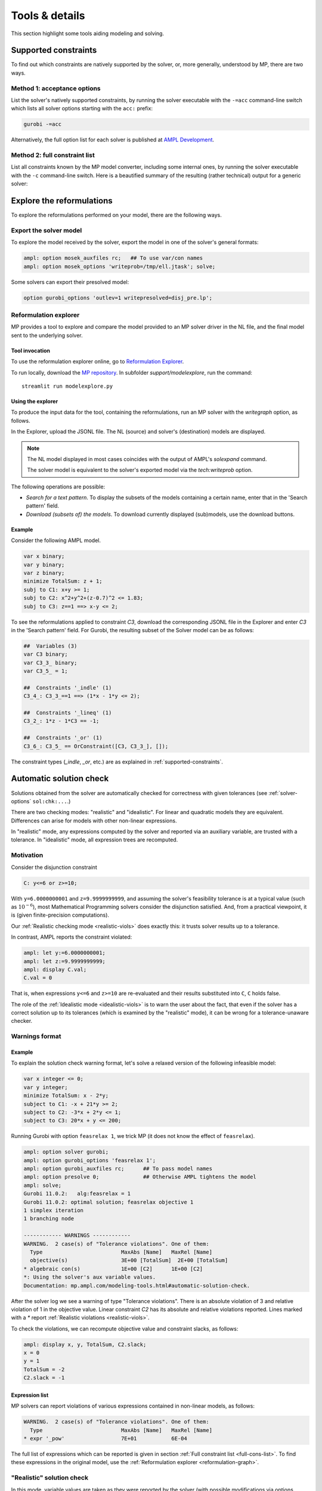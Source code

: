 
.. _modeling-tools:

Tools & details
---------------------------

This section highlight some tools aiding modeling and solving.


.. _supported-constraints:

Supported constraints
***********************************

To find out which constraints are natively supported by the solver,
or, more generally, understood by MP,
there are two ways.

Method 1: acceptance options
^^^^^^^^^^^^^^^^^^^^^^^^^^^^^^^^^^^

List the solver's natively supported constraints,
by running the solver executable with the ``-=acc`` command-line switch
which lists all solver options starting with the ``acc:`` prefix:

.. code-block:: bash

  gurobi -=acc

Alternatively, the full option list for each solver is published
at `AMPL Development <https://dev.ampl.com/solvers/index.html>`_.


.. _full-cons-list:

Method 2: full constraint list
^^^^^^^^^^^^^^^^^^^^^^^^^^^^^^^^^^^^^^^^^^

List all constraints known by the MP model converter, including some
internal ones, by running the solver executable with the ``-c``
command-line switch. Here is a beautified summary of the resulting
(rather technical) output for a generic solver:

.. csv-table::
   :file: tables/constr_list.csv
   :widths: 5, 25, 70
   :header-rows: 1



.. _explore-reformulations:

Explore the reformulations
*************************************

To explore the reformulations performed on your model, there are
the following ways.


.. _explore-final-model:

Export the solver model
^^^^^^^^^^^^^^^^^^^^^^^^^^^^^^^^^^^^^^

To explore the model received by the solver,
export the model
in one of the solver's general formats:

.. code-block:: ampl

  ampl: option mosek_auxfiles rc;   ## To use var/con names
  ampl: option mosek_options 'writeprob=/tmp/ell.jtask'; solve;

Some solvers can export their presolved model:

.. code-block:: ampl

  option gurobi_options 'outlev=1 writepresolved=disj_pre.lp';



.. _reformulation-graph:

Reformulation explorer
^^^^^^^^^^^^^^^^^^^^^^^^^^^^^^^^^^

MP provides a tool to explore and compare the model
provided to an MP solver driver in the NL file, and the final model
sent to the underlying solver.

.. image:: images/ref_explore.png
  :width: 400
  :align: center
  :alt: Reformulation explorer interface

Tool invocation
~~~~~~~~~~~~~~~~~~~~~~~~~~

To use the reformulation explorer online, go to `Reformulation Explorer <https://ampl.com/streamlit/Reformulation_Explorer>`_.

To run locally, download the `MP repository <https://github.com/ampl/mp>`_.
In subfolder `support/modelexplore`, run the command::

  streamlit run modelexplore.py


Using the explorer
~~~~~~~~~~~~~~~~~~~~~~~~~~~~

To produce the input data for the tool, containing the reformulations,
run an MP solver with the `writegraph` option, as follows.

.. tabs::

   .. tab:: AMPL

        .. code-block:: ampl

            ampl: option solver gurobi;           # select solver
            ampl: option gurobi_auxfiles rc;      # write var/con names
            ampl: option gurobi_options 'writegraph=model.jsonl lim:time=0';
            ampl: solve;                          # solve the problem

   .. tab:: Python

        How to install using `amplpy <https://amplpy.ampl.com>`_:

        .. code-block:: bash

            # Install Python API for AMPL:
            $ python -m pip install amplpy --upgrade

            # Install AMPL & solver modules:
            $ python -m amplpy.modules install gurobi # install Gurobi

            # Activate your license (e.g., free ampl.com/ce or ampl.com/courses licenses):
            $ python -m amplpy.modules activate <your-license-uuid>

        How to use:

        .. code-block:: python

            from amplpy import AMPL
            ampl = AMPL()
            ...
            ampl.set_option("gurobi_auxfiles", "rc")
            ampl.solve(solver="gurobi", gurobi_options="writegraph=graph.jsonl")

        Learn more about what we have to offer to implement and deploy `Optimization in Python <https://ampl.com/python/>`_.

   .. tab:: Other APIs

       `AMPL APIs <https://ampl.com/apis/>`_ are interfaces
       that allow developers to access the features of the AMPL interpreter
       from within a programming language. We have APIs available for:

       - `Python <https://ampl.com/api/latest/python>`_
       - `R <https://ampl.com/api/latest/R>`_
       - `C++ <https://ampl.com/api/latest/cpp>`_
       - `C#/.NET <https://ampl.com/api/latest/dotnet>`_
       - `Java <https://ampl.com/api/latest/java>`_
       - `MATLAB <https://ampl.com/api/latest/matlab>`_

   .. tab:: Command line

       .. code-block:: bash

           auxfiles=rc ampl -obmodel model.mod data.dat
           gurobi model.nl writegraph=reformulations.jsonl lim:time=0


In the Explorer, upload the JSONL file. The NL (source) and solver's
(destination) models are displayed.

.. note::
   The NL model displayed in most cases coincides
   with the output of AMPL's `solexpand` command.

   The solver model is equivalent to the solver's exported model
   via the `tech:writeprob` option.

The following operations are possible:

- *Search for a text pattern*. To display the subsets of the models
  containing a certain name, enter that in the 'Search pattern' field.

- *Download (subsets of) the models*. To download currently
  displayed (sub)models, use the download buttons.


Example
~~~~~~~~~~~~~~~~~~~~~

Consider the following AMPL model.

.. code-block:: ampl

   var x binary;
   var y binary;
   var z binary;
   minimize TotalSum: z + 1;
   subj to C1: x+y >= 1;
   subj to C2: x^2+y^2+(z-0.7)^2 <= 1.83;
   subj to C3: z==1 ==> x-y <= 2;

To see the reformulations applied to constraint `C3`,
download the corresponding JSONL file in the Explorer
and enter `C3` in the 'Search pattern' field. For Gurobi,
the resulting subset of the Solver model can be as follows:

.. code-block:: ampl

   ##  Variables (3)
   var C3 binary;
   var C3_3_ binary;
   var C3_5_ = 1;

   ##  Constraints '_indle' (1)
   C3_4_: C3_3_==1 ==> (1*x - 1*y <= 2);

   ##  Constraints '_lineq' (1)
   C3_2_: 1*z - 1*C3 == -1;

   ##  Constraints '_or' (1)
   C3_6_: C3_5_ == OrConstraint([C3, C3_3_], []);

The constraint types (`_indle`, `_or`, etc.) are as explained
in :ref:`supported-constraints`.


.. _solution-check:


Automatic solution check
******************************

Solutions obtained from the solver are automatically checked
for correctness with given tolerances
(see :ref:`solver-options` ``sol:chk:...``.)

There are two checking modes: "realistic" and "idealistic".
For linear and quadratic models they are equivalent.
Differences can arise for models with other non-linear expressions.

In "realistic" mode, any expressions computed by the solver
and reported via an auxiliary variable, are trusted with
a tolerance. In "idealistic" mode, all expression trees
are recomputed.


Motivation
^^^^^^^^^^^^^^^^^^^^^^^^^^^^^

Consider the disjunction constraint

.. code-block:: ampl

    C: y<=6 or z>=10;

With ``y=6.0000000001`` and ``z=9.9999999999``, and assuming the solver's
feasibility tolerance is at a typical value (such as :math:`10^{-6}`),
most Mathematical Programming solvers consider the disjunction satisfied.
And, from a practical viewpoint, it is (given finite-precision
computations).

Our :ref:`Realistic checking mode <realistic-viols>` does exactly this:
it trusts solver results
up to a tolerance.

In contrast, AMPL reports the constraint violated:

.. code-block:: ampl

    ampl: let y:=6.0000000001;
    ampl: let z:=9.9999999999;
    ampl: display C.val;
    C.val = 0

That is, when expressions ``y<=6`` and ``z>=10`` are re-evaluated
and their results substituted into ``C``, ``C`` holds false.

The role of the :ref:`Idealistic mode <idealistic-viols>`
is to warn the user about the fact,
that even if the solver has a correct solution up to its tolerances
(which is examined by the "realistic" mode),
it can be wrong for a tolerance-unaware checker.


Warnings format
^^^^^^^^^^^^^^^^^^^^^^^^^^

Example
~~~~~~~~~~~~~~~~~~~~~~

To explain the solution check warning format, let's solve a relaxed version
of the following infeasible model:

.. code-block:: ampl

    var x integer <= 0;
    var y integer;
    minimize TotalSum: x - 2*y;
    subject to C1: -x + 21*y >= 2;
    subject to C2: -3*x + 2*y <= 1;
    subject to C3: 20*x + y <= 200;

Running Gurobi with option ``feasrelax 1``, we trick MP
(it does not know the effect of ``feasrelax``).

.. code-block:: ampl

    ampl: option solver gurobi;
    ampl: option gurobi_options 'feasrelax 1';
    ampl: option gurobi_auxfiles rc;      ## To pass model names
    ampl: option presolve 0;              ## Otherwise AMPL tightens the model
    ampl: solve;
    Gurobi 11.0.2:   alg:feasrelax = 1
    Gurobi 11.0.2: optimal solution; feasrelax objective 1
    1 simplex iteration
    1 branching node

    ------------ WARNINGS ------------
    WARNING.  2 case(s) of "Tolerance violations". One of them:
      Type                         MaxAbs [Name]   MaxRel [Name]
      objective(s)                 3E+00 [TotalSum]  2E+00 [TotalSum]
    * algebraic con(s)             1E+00 [C2]      1E+00 [C2]
    *: Using the solver's aux variable values.
    Documentation: mp.ampl.com/modeling-tools.html#automatic-solution-check.

After the solver log we see a warning of type "Tolerance violations".
There is an absolute violation of 3 and relative violation of 1 in the objective value.
Linear constraint `C2` has its absolute and relative violations reported.
Lines marked with a `*` report :ref:`Realistic violations <realistic-viols>`.

To check the violations, we can recompute objective value and constraint slacks,
as follows:

.. code-block:: ampl

    ampl: display x, y, TotalSum, C2.slack;
    x = 0
    y = 1
    TotalSum = -2
    C2.slack = -1


.. _constr-list:

Expression list
~~~~~~~~~~~~~~~~~~~~~~~~~~~~

MP solvers can report violations of various expressions
contained in non-linear models, as follows:

.. code-block:: ampl

    WARNING.  2 case(s) of "Tolerance violations". One of them:
      Type                         MaxAbs [Name]   MaxRel [Name]
    * expr '_pow'                  7E+01           6E-04

The full list of expressions which can be reported is given
in section :ref:`Full constraint list <full-cons-list>`.
To find these expressions in the original model, use
the :ref:`Reformulation explorer <reformulation-graph>`.


.. _realistic-viols:

"Realistic" solution check
^^^^^^^^^^^^^^^^^^^^^^^^^^^^^^^^^^^^^^

In this mode, variable values are taken as they were reported by the solver
(with possible modifications via options
``sol:chk:round`` and ``sol:chk:prec``.)
This check is enough for most practical situations, and its warnings mean
that the solver's reported solution violates checking tolerances.

.. code-block:: ampl

    WARNING.  2 case(s) of "Tolerance violations". One of them:
      Type                         MaxAbs [Name]   MaxRel [Name]
    * expr '_pow'                  7E+01 [c2_4_]   6E-04 [c2_4_]
    *: Using the solver's aux variable values.
    Documentation: mp.ampl.com/modeling-tools.html#automatic-solution-check.

Such warning can appear when solving the following example with Gurobi 11
which uses piecewise-linear approximation by default:

.. code-block:: ampl

    param N integer, := 2;
    set I := 1..N;
    var x{I} >= 2.8;
    maximize Sum:
       -5 * (x[1]-0.7)^2 + x[2]^7;
    s.t. c1: 2 * x[1] + x[2] <= 10.2;
    s.t. c2: (1.0 / 9) *
               (2.3*x[1] + 1.57*x[2] - 3.4)^5 +
               x[2]^2 >= 1;
    s.t. c3: 8 * x[1]^2 + x[2] >= 0.5;

To find which `_pow` expression is violated, use
the :ref:`Reformulation explorer <reformulation-graph>`.


.. _idealistic-viols:

"Idealistic" solution check
^^^^^^^^^^^^^^^^^^^^^^^^^^^^^^^^^^^^^^^^^

In this mode, non-linear expressions are recomputed and compared to solver values.
The recomputation is performed similar to how AMPL does it when asked to
display objective value or constraint body / slack.
Thus, "idealistic" violations mean that objective and constraint expressions
reported in AMPL may be different from the solver.
While the most serious type of violations are the "realistic" ones,
the "idealistic" mode warns about (significant) differences when expressions are
recomputed from scratch.
By default, "idealistic" check is performed for objective values only.
To enable it for constraints, use
:ref:`option <solver-options>` ``chk:mode``.


Consider the following example.

.. code-block:: ampl

    var x >=0, <=100;
    maximize Total:
       if x<=5 and x>=5.00000000001 then 10;

Most solvers apply a constraint feasibility tolerance of the order :math:`10^{-6}`.

.. code-block:: ampl

    ampl: option solver gurobi;
    ampl: solve;
    Gurobi 11.0.2: optimal solution; objective 10
    0 simplex iterations

    ------------ WARNINGS ------------
    WARNING.  2 case(s) of "Tolerance violations". One of them:
      Type                         MaxAbs [Name]   MaxRel [Name]
      objective(s)                 1E+01 [Total]   -
    Documentation: mp.ampl.com/modeling-tools.html#automatic-solution-check.

    ampl: display x;
    x = 5

We see that ``x=5`` satisfies the ``if`` with that tolerance.
Thus, our realistic check passes, but the idealistic check complains.
Indeed, if we ask AMPL to recompute the objective value:

.. code-block:: ampl

    ampl: display Total;
    Total = 0

we see that AMPL does it "idealistically"
(it does not know about solver tolerances,
or whether the user has provided variable values manually.)

To see which expressions cause the violation,
use driver option ``chk:mode``:

.. code-block:: ampl

    ampl: option gurobi_options 'chk:mode=1023';
    ampl: solve;
    Gurobi 11.0.2:   sol:chk:mode = 1023
    Gurobi 11.0.2: optimal solution; objective 10
    0 simplex iterations

    ------------ WARNINGS ------------
    WARNING.  2 case(s) of "Tolerance violations". One of them:
      Type                         MaxAbs [Name]   MaxRel [Name]
      expr '_ifthen'               1E+01 [Total_11_]  -
      expr '_and'                  [Total_7_]      -
      objective(s)                 1E+01 [Total]   -
    Documentation: mp.ampl.com/modeling-tools.html#automatic-solution-check.


Remedies
^^^^^^^^^^^^^^^^^^^^^^^^^^^^^^^^

For "realistic" solution violations, the reason is most probably
:ref:`numerical_accuracy`.

For "idealistic" warnings, to make sure AMPL can access the true
objective value, see a
`Colab example <https://colab.ampl.com/#solution-check-discontinuous-objective-function>`_
detailing
a more common case and a remedy consisting of an explicit
variable for the objective value.
